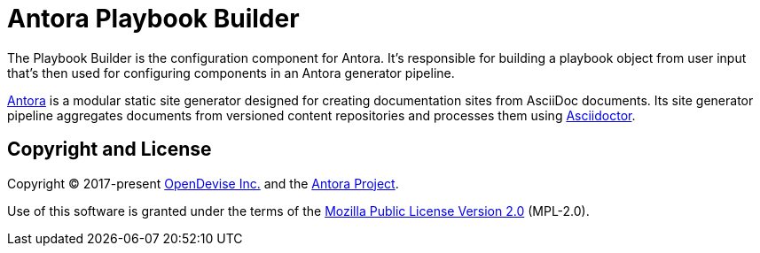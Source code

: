 = Antora Playbook Builder

The Playbook Builder is the configuration component for Antora.
It's responsible for building a playbook object from user input that's then used for configuring components in an Antora generator pipeline.

https://antora.org[Antora] is a modular static site generator designed for creating documentation sites from AsciiDoc documents.
Its site generator pipeline aggregates documents from versioned content repositories and processes them using https://asciidoctor.org[Asciidoctor].

== Copyright and License

Copyright (C) 2017-present https://opendevise.com[OpenDevise Inc.] and the https://antora.org[Antora Project].

Use of this software is granted under the terms of the https://www.mozilla.org/en-US/MPL/2.0/[Mozilla Public License Version 2.0] (MPL-2.0).
